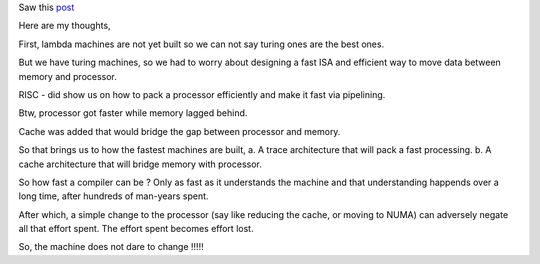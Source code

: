 Saw this `post <http://zhen.org/blog/go-vs-java-decoding-billions-of-integers-per-second>`_

Here are my thoughts,

First, lambda machines are not yet built so we can not say turing ones are the
best ones.

But we have turing machines, so we had to worry about designing a fast ISA and
efficient way to move data between memory and processor.

RISC - did show us on how to pack a processor efficiently and make it fast via
pipelining.

Btw, processor got faster while memory lagged behind.

Cache was added that would bridge the gap between processor and memory.

So that brings us to how the fastest machines are built,
a. A trace architecture that will pack a fast processing.
b. A cache architecture that will bridge memory with processor.

So how fast a compiler can be ? Only as fast as it understands the machine and
that understanding happends over a long time, after hundreds of man-years
spent.

After which, a simple change to the processor (say like reducing the cache, or
moving to NUMA) can adversely negate all that effort spent. The effort spent
becomes effort lost.

So, the machine does not dare to change !!!!!
